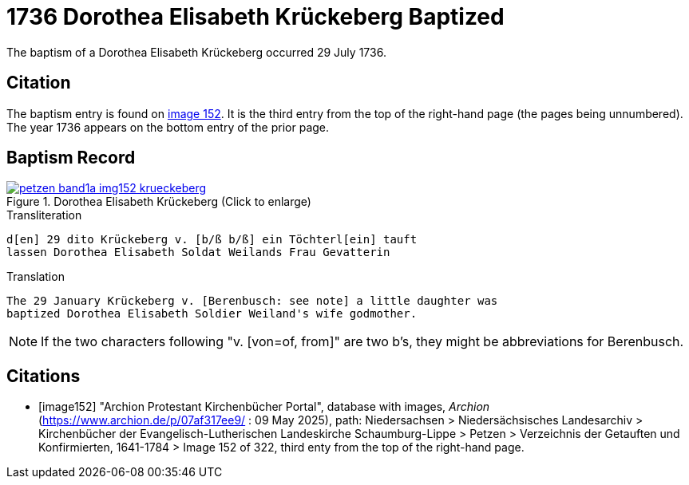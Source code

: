 = 1736 Dorothea Elisabeth Krückeberg Baptized
:page-role: doc-width

The baptism of a Dorothea Elisabeth Krückeberg occurred 29 July 1736. 

== Citation

The baptism entry is found on <<image152, image 152>>. It is the third entry from the top
of the right-hand page (the pages being unnumbered). The year 1736 appears on the bottom
entry of the prior page.

== Baptism Record

image::petzen-band1a-img152-krueckeberg.jpg[title="Dorothea Elisabeth Krückeberg (Click to enlarge)",link=self]

.Transliteration 
....
d[en] 29 dito Krückeberg v. [b/ß b/ß] ein Töchterl[ein] tauft
lassen Dorothea Elisabeth Soldat Weilands Frau Gevatterin
....

.Translation
....
The 29 January Krückeberg v. [Berenbusch: see note] a little daughter was
baptized Dorothea Elisabeth Soldier Weiland's wife godmother.
....

NOTE: If the two characters following "v. [von=of, from]" are two b's, they might be abbreviations
for Berenbusch. 


[bibliography]
== Citations

* [[[image152]]] "Archion Protestant Kirchenbücher Portal", database with images, _Archion_ (https://www.archion.de/p/07af317ee9/ : 09 May 2025),
path: Niedersachsen > Niedersächsisches Landesarchiv > Kirchenbücher der Evangelisch-Lutherischen Landeskirche Schaumburg-Lippe > Petzen > Verzeichnis der Getauften und Konfirmierten, 1641-1784
> Image 152 of 322, third enty from the top of the right-hand page.

